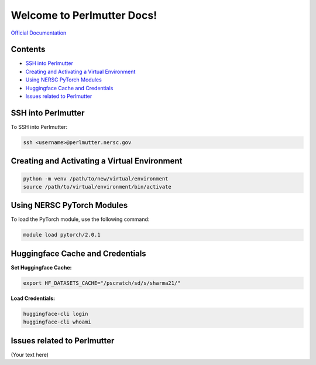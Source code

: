 Welcome to Perlmutter Docs!
===========================

`Official Documentation <https://docs.nersc.gov/>`_

Contents
--------

- `SSH into Perlmutter`_
- `Creating and Activating a Virtual Environment`_
- `Using NERSC PyTorch Modules`_
- `Huggingface Cache and Credentials`_
- `Issues related to Perlmutter`_

SSH into Perlmutter
-------------------

To SSH into Perlmutter:

.. code-block:: bash

   ssh <username>@perlmutter.nersc.gov

Creating and Activating a Virtual Environment
--------------------------------------------

.. code-block:: bash

   python -m venv /path/to/new/virtual/environment
   source /path/to/virtual/environment/bin/activate

Using NERSC PyTorch Modules
---------------------------

To load the PyTorch module, use the following command:

.. code-block:: bash

   module load pytorch/2.0.1

Huggingface Cache and Credentials
---------------------------------

**Set Huggingface Cache:**

.. code-block:: bash

   export HF_DATASETS_CACHE="/pscratch/sd/s/sharma21/"

**Load Credentials:**

.. code-block:: bash

   huggingface-cli login
   huggingface-cli whoami

Issues related to Perlmutter
----------------------------

(Your text here)
